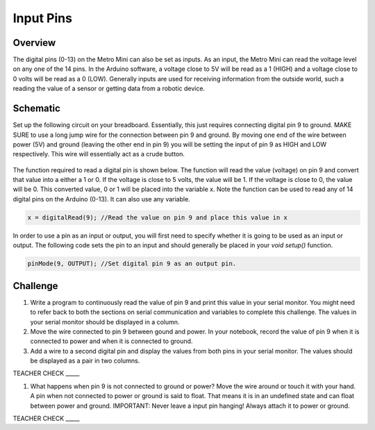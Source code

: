 Input Pins
=============

Overview
--------

The digital pins (0-13) on the Metro Mini can also be set as inputs. As an input, the Metro Mini can read the voltage level on any one of the 14 pins. In the Arduino software, a voltage close to 5V will be read as a 1 (HIGH) and a voltage close to 0 volts will be read as a 0 (LOW). Generally inputs are used for receiving information from the outside world, such a reading the value of a sensor or getting data from a robotic device.

Schematic
---------

Set up the following circuit on your breadboard. Essentially, this just requires connecting digital pin 9 to ground. MAKE SURE to use a long jump wire for the connection between pin 9 and ground. By moving one end of the wire between power (5V) and ground (leaving the other end in pin 9) you will be setting the input of pin 9 as HIGH and LOW respectively. This wire will essentially act as a crude button.

.. figure:: images/pnine.png
   :alt: 


The function required to read a digital pin is shown below. The function will read the value (voltage) on pin 9 and convert that value into a either a 1 or 0. If the voltage is close to 5 volts, the value will be 1. If the voltage is close to 0, the value will be 0. This converted value, 0 or 1 will be placed into the variable x. Note the function can be used to read any of 14 digital pins on the Arduino (0-13). It can also use any variable. 

.. code-block:: c
   
   x = digitalRead(9); //Read the value on pin 9 and place this value in x
   
   
In order to use a pin as an input or output, you will first need to specify whether it is going to be used as an input or output. The following code sets the pin to an input and should generally be placed in your *void setup()* function. 

.. code-block:: c
   
   pinMode(9, OUTPUT); //Set digital pin 9 as an output pin.

Challenge
----

#. Write a program to continuously read the value of pin 9 and print this value in your serial monitor. You might need to refer back to both the sections on serial communication and variables to complete this challenge. The values in your serial monitor should be displayed in a column.

#. Move the wire connected to pin 9 between gound and power. In your notebook, record the value of pin 9 when it is connected to power and when it is connected to ground.

#. Add a wire to a second digital pin and display the values from both pins in your serial monitor. The values should be displayed as a pair in two columns.
 
TEACHER CHECK \_\_\_\_\_

#. What happens when pin 9 is not connected to ground or power? Move the wire around or touch it with your hand. A pin when not connected to power or ground is said to float. That means it is in an undefined state and can float between power and ground. IMPORTANT: Never leave a input pin hanging! Always attach it to power or ground.

TEACHER CHECK \_\_\_\_\_

